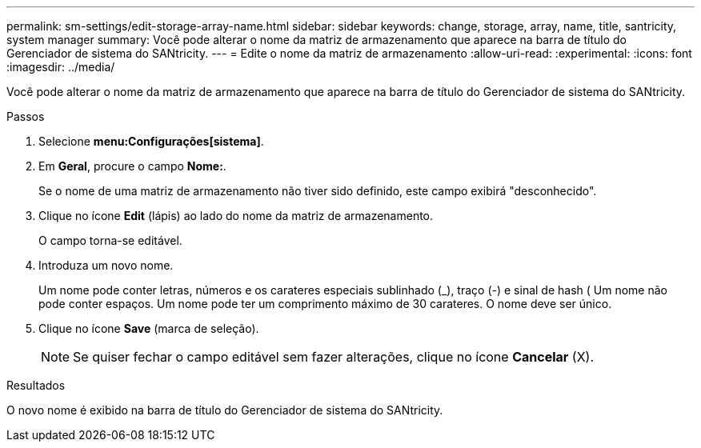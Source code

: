---
permalink: sm-settings/edit-storage-array-name.html 
sidebar: sidebar 
keywords: change, storage, array, name,  title, santricity, system manager 
summary: Você pode alterar o nome da matriz de armazenamento que aparece na barra de título do Gerenciador de sistema do SANtricity. 
---
= Edite o nome da matriz de armazenamento
:allow-uri-read: 
:experimental: 
:icons: font
:imagesdir: ../media/


[role="lead"]
Você pode alterar o nome da matriz de armazenamento que aparece na barra de título do Gerenciador de sistema do SANtricity.

.Passos
. Selecione *menu:Configurações[sistema]*.
. Em *Geral*, procure o campo *Nome:*.
+
Se o nome de uma matriz de armazenamento não tiver sido definido, este campo exibirá "desconhecido".

. Clique no ícone *Edit* (lápis) ao lado do nome da matriz de armazenamento.
+
O campo torna-se editável.

. Introduza um novo nome.
+
Um nome pode conter letras, números e os carateres especiais sublinhado (_), traço (-) e sinal de hash ( Um nome não pode conter espaços. Um nome pode ter um comprimento máximo de 30 carateres. O nome deve ser único.

. Clique no ícone *Save* (marca de seleção).
+
[NOTE]
====
Se quiser fechar o campo editável sem fazer alterações, clique no ícone *Cancelar* (X).

====


.Resultados
O novo nome é exibido na barra de título do Gerenciador de sistema do SANtricity.
